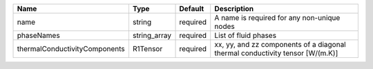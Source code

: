 

============================= ============ ======== ============================================================================= 
Name                          Type         Default  Description                                                                   
============================= ============ ======== ============================================================================= 
name                          string       required A name is required for any non-unique nodes                                   
phaseNames                    string_array required List of fluid phases                                                          
thermalConductivityComponents R1Tensor     required xx, yy, and zz components of a diagonal thermal conductivity tensor [W/(m.K)] 
============================= ============ ======== ============================================================================= 


